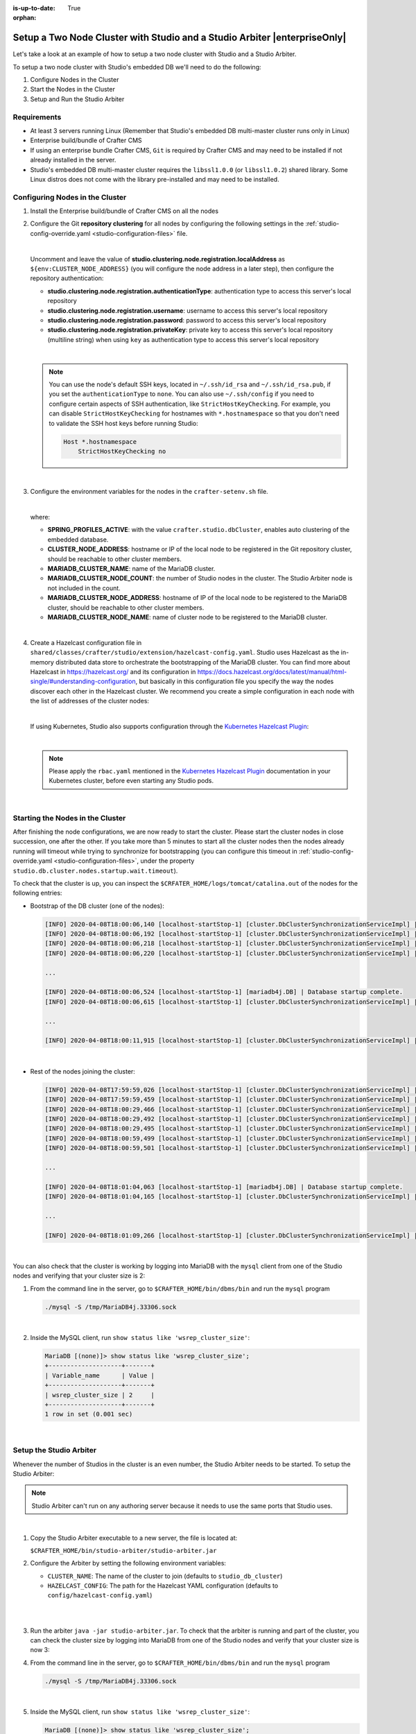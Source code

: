 :is-up-to-date: True

:orphan:

.. document does not appear in any toctree, this file is referenced
   use :orphan: File-wide metadata option to get rid of WARNING: document isn't included in any toctree for now

.. index:: Setup a Two Node Cluster with Studio and a Studio Arbiter, Auto-Clustering with Studio Example, Studio's Embedded Database Multi-master Cluster Example

.. _setup-a-two-node-cluster-with-studio-and-a-studio-arbiter:

==========================================================================
Setup a Two Node Cluster with Studio and a Studio Arbiter |enterpriseOnly|
==========================================================================

Let's take a look at an example of how to setup a two node cluster with Studio and a Studio Arbiter.

To setup a two node cluster with Studio's embedded DB we'll need to do the following:

#. Configure Nodes in the Cluster
#. Start the Nodes in the Cluster
#. Setup and Run the Studio Arbiter

------------
Requirements
------------

* At least 3 servers running Linux (Remember that Studio's embedded DB multi-master cluster runs only in Linux)
* Enterprise build/bundle of Crafter CMS
* If using an enterprise bundle Crafter CMS, ``Git`` is required by Crafter CMS and may need to be installed if not
  already installed in the server.
* Studio's embedded DB multi-master cluster requires the ``libssl1.0.0`` (or ``libssl1.0.2``) shared library.
  Some Linux distros does not come with the library pre-installed and may need to be installed.

--------------------------------
Configuring Nodes in the Cluster
--------------------------------

#. Install the Enterprise build/bundle of Crafter CMS on all the nodes
#. Configure the Git **repository clustering** for all nodes by configuring the following settings in the
   :ref:`studio-config-override.yaml <studio-configuration-files>` file.

   .. code-block:: yaml
      :caption: *bin/apache-tomcat/shared/classes/crafter/studio/extension/studio-config-override.yaml*

      # Cluster member registration, this registers *this* server into the pool
      # Cluster node registration data, remember to uncomment the next line
      # studio.clustering.node.registration:
      #  This server's local address (reachable to other cluster members). You can also specify a different port by
      #  attaching :PORT to the adddress (e.g 192.168.1.200:2222)
      #  localAddress: ${env:CLUSTER_NODE_ADDRESS}
      #  Authentication type to access this server's local repository
      #  possible values
      #   - none (no authentication needed)
      #   - basic (username/password authentication)
      #   - key (ssh authentication)
      #  authenticationType: none
      #  Username to access this server's local repository
      #  username: user
      #  Password to access this server's local repository
      #  password: SuperSecurePassword
      #  Private key to access this server's local repository (multiline string)
      #  privateKey: |
      #    -----BEGIN PRIVATE KEY-----
      #    privateKey
      #    -----END PRIVATE KEY-----

   |

   Uncomment and leave the value of  **studio.clustering.node.registration.localAddress** as
   ``${env:CLUSTER_NODE_ADDRESS}`` (you will configure the node address in a later step), then configure the
   repository authentication:

   - **studio.clustering.node.registration.authenticationType**: authentication type to access this server's local
     repository
   - **studio.clustering.node.registration.username**: username to access this server's local repository
   - **studio.clustering.node.registration.password**: password to access this server's local repository
   - **studio.clustering.node.registration.privateKey**: private key to access this server's local repository
     (multiline string) when  using ``key`` as authentication type to access this server's local repository

   |

   .. note::
      You can use the node's default SSH keys, located in ``~/.ssh/id_rsa`` and ``~/.ssh/id_rsa.pub``, if you set
      the ``authenticationType`` to ``none``. You can also use ``~/.ssh/config`` if you need to configure certain
      aspects of SSH authentication, like ``StrictHostKeyChecking``. For example, you can disable
      ``StrictHostKeyChecking`` for hostnames with ``*.hostnamespace`` so that you don't need to validate the SSH host
      keys before running Studio:

      .. code-block:: none

         Host *.hostnamespace
             StrictHostKeyChecking no

   |

#. Configure the environment variables for the nodes in the ``crafter-setenv.sh`` file.

   .. code-block:: sh
      :caption: *bin/crafter-setenv.sh*

      export SPRING_PROFILES_ACTIVE=crafter.studio.dbCluster

      ...

      export CLUSTER_NODE_ADDRESS=${CLUSTER_NODE_ADDRESS:="192.168.1.100"}

      # --------------------------------- MariaDB Cluster variables --------------------------------
      export MARIADB_CLUSTER_NAME=${MARIADB_CLUSTER_NAME:="studio_db_cluster"}
      export MARIADB_CLUSTER_NODE_COUNT=${MARIADB_CLUSTER_NODE_COUNT:="2"}
      export MARIADB_CLUSTER_NODE_ADDRESS=${MARIADB_CLUSTER_NODE_ADDRESS:="192.168.1.100"}
      export MARIADB_CLUSTER_NODE_NAME=${MARIADB_CLUSTER_NODE_NAME:="node1"}

   |

   where:

   - **SPRING_PROFILES_ACTIVE**: with the value ``crafter.studio.dbCluster``, enables auto clustering of the embedded
     database.
   - **CLUSTER_NODE_ADDRESS**: hostname or IP of the local node to be registered in the Git repository cluster, should
     be reachable to other cluster members.
   - **MARIADB_CLUSTER_NAME**: name of the MariaDB cluster.
   - **MARIADB_CLUSTER_NODE_COUNT**: the number of Studio nodes in the cluster. The Studio Arbiter node is not included
     in the count.
   - **MARIADB_CLUSTER_NODE_ADDRESS**: hostname of IP of the local node to be registered to the MariaDB cluster, should
     be reachable to other cluster members.
   - **MARIADB_CLUSTER_NODE_NAME**: name of cluster node to be registered to the MariaDB cluster.

   |

#. Create a Hazelcast configuration file in ``shared/classes/crafter/studio/extension/hazelcast-config.yaml``. Studio
   uses Hazelcast as the in-memory distributed data store to orchestrate the bootstrapping of the MariaDB cluster.
   You can find more about Hazelcast in `<https://hazelcast.org/>`_ and its configuration in
   `<https://docs.hazelcast.org/docs/latest/manual/html-single/#understanding-configuration>`_,
   but basically in this configuration file you specify the way the nodes discover each other in the Hazelcast cluster.
   We recommend you create a simple configuration in each node with the list of addresses of the cluster nodes:

   .. code-block:: yaml
      :caption: *bin/apache-tomcat/shared/classes/crafter/studio/extension/hazelcast-config.yaml*

      hazelcast:
        network:
          join:
            multicast:
              enabled: false
            tcp-ip:
              enabled: true
              member-list:
                - 192.168.1.100
                - 192.168.1.101

   |

   If using Kubernetes, Studio also supports configuration through the
   `Kubernetes Hazelcast Plugin  <https://github.com/hazelcast/hazelcast-kubernetes>`_:

   .. code-block:: yaml
      :caption: *bin/apache-tomcat/shared/classes/crafter/studio/extension/hazelcast-config.yaml*

      hazelcast:
        network:
          join:
            multicast:
              enabled: false
            kubernetes:
              enabled: true
              namespace: default
              service-name: authoring-service-headless
              resolve-not-ready-addresses: true

   |

   .. note::
      Please apply the ``rbac.yaml`` mentioned in the
      `Kubernetes Hazelcast Plugin  <https://github.com/hazelcast/hazelcast-kubernetes>`_ documentation
      in your Kubernetes cluster, before even starting any Studio pods.

   |

---------------------------------
Starting the Nodes in the Cluster
---------------------------------

After finishing the node configurations, we are now ready to start the cluster. Please start the cluster nodes
in close succession, one after the other. If you take more than 5 minutes to start all the cluster nodes then
the nodes already running will timeout while trying to synchronize for bootstrapping (you can configure this
timeout in :ref:`studio-config-override.yaml <studio-configuration-files>`, under the property ``studio.db.cluster.nodes.startup.wait.timeout``).

To check that the cluster is up, you can inspect the ``$CRFATER_HOME/logs/tomcat/catalina.out`` of the nodes for
the following entries:

- Bootstrap of the DB cluster (one of the nodes):

  .. code-block:: none

    [INFO] 2020-04-08T18:00:06,140 [localhost-startStop-1] [cluster.DbClusterSynchronizationServiceImpl] | Synchronizing startup of node 192.168.28.251 with DB cluster 'studio_db_cluster'
    [INFO] 2020-04-08T18:00:06,192 [localhost-startStop-1] [cluster.DbClusterSynchronizationServiceImpl] | All 2 DB cluster members have started up
    [INFO] 2020-04-08T18:00:06,218 [localhost-startStop-1] [cluster.DbClusterSynchronizationServiceImpl] | DB cluster is new. This node will bootstrap the cluster
    [INFO] 2020-04-08T18:00:06,220 [localhost-startStop-1] [cluster.DbClusterSynchronizationServiceImpl] | Local DB cluster node will bootstrap cluster

    ...

    [INFO] 2020-04-08T18:00:06,524 [localhost-startStop-1] [mariadb4j.DB] | Database startup complete.
    [INFO] 2020-04-08T18:00:06,615 [localhost-startStop-1] [cluster.DbClusterSynchronizationServiceImpl] | Local DB cluster node is synced

    ...

    [INFO] 2020-04-08T18:00:11,915 [localhost-startStop-1] [cluster.DbClusterSynchronizationServiceImpl] | Context refreshed. Status of DB cluster node will switch to 'Active'

  |

- Rest of the nodes joining the cluster:

  .. code-block:: none

    [INFO] 2020-04-08T17:59:59,026 [localhost-startStop-1] [cluster.DbClusterSynchronizationServiceImpl] | Synchronizing startup of node 192.168.10.29 with DB cluster 'studio_db_cluster'
    [INFO] 2020-04-08T17:59:59,459 [localhost-startStop-1] [cluster.DbClusterSynchronizationServiceImpl] | Waiting for initial report of all 2 DB cluster members...
    [INFO] 2020-04-08T18:00:29,466 [localhost-startStop-1] [cluster.DbClusterSynchronizationServiceImpl] | All 2 DB cluster members have started up
    [INFO] 2020-04-08T18:00:29,492 [localhost-startStop-1] [cluster.DbClusterSynchronizationServiceImpl] | This DB cluster node is new, and cluster is already being bootstrapped by another node
    [INFO] 2020-04-08T18:00:29,495 [localhost-startStop-1] [cluster.DbClusterSynchronizationServiceImpl] | Waiting for DB cluster to bootstrap...
    [INFO] 2020-04-08T18:00:59,499 [localhost-startStop-1] [cluster.DbClusterSynchronizationServiceImpl] | DB cluster bootstrapped
    [INFO] 2020-04-08T18:00:59,501 [localhost-startStop-1] [cluster.DbClusterSynchronizationServiceImpl] | Local DB cluster node will join cluster gcomm://192.168.28.251

    ...

    [INFO] 2020-04-08T18:01:04,063 [localhost-startStop-1] [mariadb4j.DB] | Database startup complete.
    [INFO] 2020-04-08T18:01:04,165 [localhost-startStop-1] [cluster.DbClusterSynchronizationServiceImpl] | Local DB cluster node is synced

    ...

    [INFO] 2020-04-08T18:01:09,266 [localhost-startStop-1] [cluster.DbClusterSynchronizationServiceImpl] | Context refreshed. Status of DB cluster node will switch to 'Active'

  |

You can also check that the cluster is working by logging into MariaDB with the ``mysql`` client from one of the Studio
nodes and verifying that your cluster size is 2:

#. From the command line in the server, go to ``$CRAFTER_HOME/bin/dbms/bin`` and run the ``mysql`` program

   .. code-block:: bash

      ./mysql -S /tmp/MariaDB4j.33306.sock

   |

#. Inside the MySQL client, run ``show status like 'wsrep_cluster_size'``:

   .. code-block:: none

      MariaDB [(none)]> show status like 'wsrep_cluster_size';
      +--------------------+-------+
      | Variable_name      | Value |
      +--------------------+-------+
      | wsrep_cluster_size | 2     |
      +--------------------+-------+
      1 row in set (0.001 sec)

   |

------------------------
Setup the Studio Arbiter
------------------------

Whenever the number of Studios in the cluster is an even number, the Studio Arbiter needs to be started.
To setup the Studio Arbiter:

.. note:: Studio Arbiter can't run on any authoring server because it needs to use the same ports that Studio uses.

|

#. Copy the Studio Arbiter executable to a new server, the file is located at:

   ``$CRAFTER_HOME/bin/studio-arbiter/studio-arbiter.jar``

#. Configure the Arbiter by setting the following environment variables:

   - ``CLUSTER_NAME``: The name of the cluster to join (defaults to ``studio_db_cluster``)
   - ``HAZELCAST_CONFIG``: The path for the Hazelcast YAML configuration (defaults to ``config/hazelcast-config.yaml``)

   |

   .. code-block:: bash
      :caption: Example configuration for the Studio Arbiter

      # Studio Arbiter configuration
      export CLUSTER_NAME=studio_db_cluster
      export HAZELCAST_CONFIG=/opt/studio-arbiter/config/hazelcast-config.yaml

   |

#. Run the arbiter ``java -jar studio-arbiter.jar``. To check that the arbiter is running and part of the
   cluster, you can check the cluster size by logging into MariaDB from one of the Studio nodes and verify
   that your cluster size is now 3:

#. From the command line in the server, go to ``$CRAFTER_HOME/bin/dbms/bin`` and run the ``mysql`` program

   .. code-block:: bash

      ./mysql -S /tmp/MariaDB4j.33306.sock

   |

#. Inside the MySQL client, run ``show status like 'wsrep_cluster_size'``:

   .. code-block:: none

      MariaDB [(none)]> show status like 'wsrep_cluster_size';
      +---------------------+-------+
      | Variable_name       | Value |
      +---------------------+-------+
      | wsrep_cluster_size  | 3     |
      +---------------------+-------+
      1 row in set (0.000 sec)

   |
